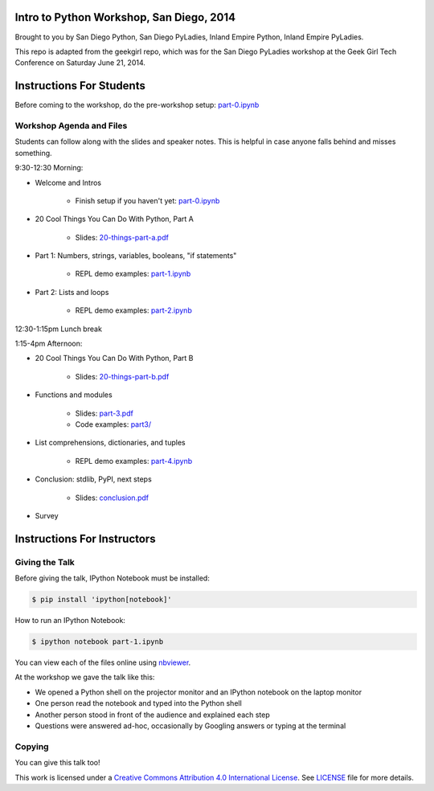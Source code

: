 Intro to Python Workshop, San Diego, 2014
==========================================

Brought to you by San Diego Python, San Diego PyLadies, Inland Empire Python, 
Inland Empire PyLadies.

This repo is adapted from the geekgirl repo, which was for the San Diego PyLadies 
workshop at the Geek Girl Tech Conference on Saturday June 21, 2014.

Instructions For Students
=============================

Before coming to the workshop, do the pre-workshop setup: `part-0.ipynb`_

Workshop Agenda and Files
-------------------------

Students can follow along with the slides and speaker notes. This is helpful 
in case anyone falls behind and misses something.

9:30-12:30 Morning:

* Welcome and Intros

    * Finish setup if you haven't yet: `part-0.ipynb`_

* 20 Cool Things You Can Do With Python, Part A

    * Slides: `20-things-part-a.pdf`_

* Part 1: Numbers, strings, variables, booleans, "if statements"

    * REPL demo examples: `part-1.ipynb`_

* Part 2: Lists and loops

    * REPL demo examples: `part-2.ipynb`_

12:30-1:15pm Lunch break

1:15-4pm Afternoon:

* 20 Cool Things You Can Do With Python, Part B

    * Slides: `20-things-part-b.pdf`_

* Functions and modules

    * Slides: `part-3.pdf`_
    * Code examples: `part3/`_

* List comprehensions, dictionaries, and tuples

    * REPL demo examples: `part-4.ipynb`_

* Conclusion: stdlib, PyPI, next steps

    * Slides: `conclusion.pdf`_

* Survey

Instructions For Instructors
=============================

Giving the Talk
---------------

Before giving the talk, IPython Notebook must be installed:

.. code-block:: bash

    $ pip install 'ipython[notebook]'

How to run an IPython Notebook:

.. code-block:: bash

    $ ipython notebook part-1.ipynb

You can view each of the files online using `nbviewer`_.

At the workshop we gave the talk like this:

* We opened a Python shell on the projector monitor and an IPython notebook on the laptop monitor
* One person read the notebook and typed into the Python shell
* Another person stood in front of the audience and explained each step
* Questions were answered ad-hoc, occasionally by Googling answers or typing at the terminal


Copying
-------

You can give this talk too!

This work is licensed under a `Creative Commons Attribution 4.0 International License`_. See LICENSE_ file for more details.


.. _nbviewer: http://nbviewer.ipython.org/
.. _part-0.ipynb: http://nbviewer.ipython.org/github/pythonsd/intro-to-python/blob/master/part-0.ipynb
.. _20-things-part-a.pdf: https://github.com/pythonsd/intro-to-python/tree/master/slides/20-things-part-a.pdf
.. _part-1.ipynb: http://nbviewer.ipython.org/github/pythonsd/intro-to-python/blob/master/part-1.ipynb
.. _part-2.ipynb: http://nbviewer.ipython.org/github/pythonsd/intro-to-python/blob/master/part-2.ipynb
.. _20-things-part-b.pdf: https://github.com/pythonsd/intro-to-python/tree/master/slides/20-things-part-b.pdf
.. _part-3.pdf: https://github.com/pythonsd/intro-to-python/tree/master/slides/part-3.pdf
.. _`part3/`: https://github.com/pythonsd/intro-to-python/tree/master/part3
.. _part-4.ipynb: http://nbviewer.ipython.org/github/pythonsd/intro-to-python/blob/master/part-4.ipynb
.. _conclusion.pdf: https://github.com/pythonsd/intro-to-python/tree/master/slides/conclusion.pdf
.. _Creative Commons Attribution 4.0 International License: http://creativecommons.org/licenses/by/4.0/
.. _LICENSE: LICENSE
